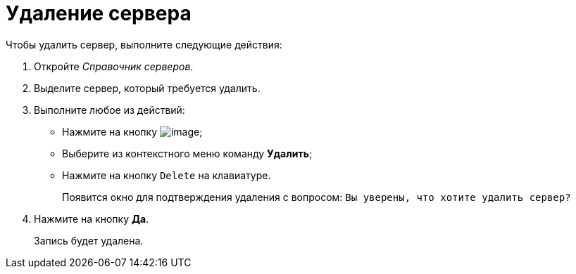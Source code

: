 = Удаление сервера

.Чтобы удалить сервер, выполните следующие действия:
. Откройте _Справочник серверов_.
. Выделите сервер, который требуется удалить.
. Выполните любое из действий:
* Нажмите на кнопку image:buttons/serv_delete_red_x.png[image];
* Выберите из контекстного меню команду *Удалить*;
* Нажмите на кнопку `Delete` на клавиатуре.
+
Появится окно для подтверждения удаления с вопросом: `Вы                         уверены, что хотите удалить сервер?`
. Нажмите на кнопку *Да*.
+
Запись будет удалена.
